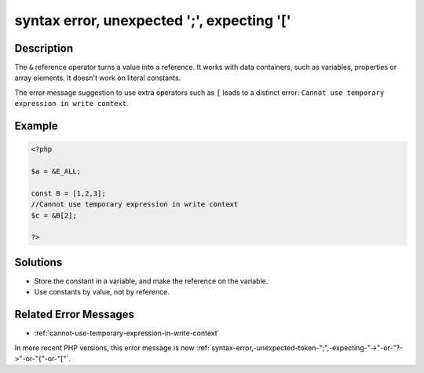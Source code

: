 .. _syntax-error,-unexpected-';',-expecting-'[':

syntax error, unexpected ';', expecting '['
-------------------------------------------
 
.. meta::
	:description:
		syntax error, unexpected ';', expecting '[': The ``&amp;`` reference operator turns a value into a reference.
	:og:image: https://php-changed-behaviors.readthedocs.io/en/latest/_static/logo.png
	:og:type: article
	:og:title: syntax error, unexpected &#039;;&#039;, expecting &#039;[&#039;
	:og:description: The ``&amp;`` reference operator turns a value into a reference
	:og:url: https://php-errors.readthedocs.io/en/latest/messages/syntax-error%2C-unexpected-%27%3B%27%2C-expecting-%27%5B%27.html
	:og:locale: en
	:twitter:card: summary_large_image
	:twitter:site: @exakat
	:twitter:title: syntax error, unexpected ';', expecting '['
	:twitter:description: syntax error, unexpected ';', expecting '[': The ``&`` reference operator turns a value into a reference
	:twitter:creator: @exakat
	:twitter:image:src: https://php-changed-behaviors.readthedocs.io/en/latest/_static/logo.png

.. raw:: html

	<script type="application/ld+json">{"@context":"https:\/\/schema.org","@graph":[{"@type":"WebPage","@id":"https:\/\/php-errors.readthedocs.io\/en\/latest\/tips\/syntax-error,-unexpected-';',-expecting-'['.html","url":"https:\/\/php-errors.readthedocs.io\/en\/latest\/tips\/syntax-error,-unexpected-';',-expecting-'['.html","name":"syntax error, unexpected ';', expecting '['","isPartOf":{"@id":"https:\/\/www.exakat.io\/"},"datePublished":"Fri, 21 Feb 2025 18:53:43 +0000","dateModified":"Fri, 21 Feb 2025 18:53:43 +0000","description":"The ``&`` reference operator turns a value into a reference","inLanguage":"en-US","potentialAction":[{"@type":"ReadAction","target":["https:\/\/php-tips.readthedocs.io\/en\/latest\/tips\/syntax-error,-unexpected-';',-expecting-'['.html"]}]},{"@type":"WebSite","@id":"https:\/\/www.exakat.io\/","url":"https:\/\/www.exakat.io\/","name":"Exakat","description":"Smart PHP static analysis","inLanguage":"en-US"}]}</script>

Description
___________
 
The ``&`` reference operator turns a value into a reference. It works with data containers, such as variables, properties or array elements. It doesn't work on literal constants. 

The error message suggestion to use extra operators such as ``[`` leads to a distinct error: ``Cannot use temporary expression in write context``.

Example
_______

.. code-block:: php

   <?php
   
   $a = &E_ALL;
   
   const B = [1,2,3];
   //Cannot use temporary expression in write context
   $c = &B[2]; 
   
   ?>

Solutions
_________

+ Store the constant in a variable, and make the reference on the variable.
+ Use constants by value, not by reference.

Related Error Messages
______________________

+ :ref:`cannot-use-temporary-expression-in-write-context`


In more recent PHP versions, this error message is now :ref:`syntax-error,-unexpected-token-";",-expecting-"->"-or-"?->"-or-"{"-or-"["`.
